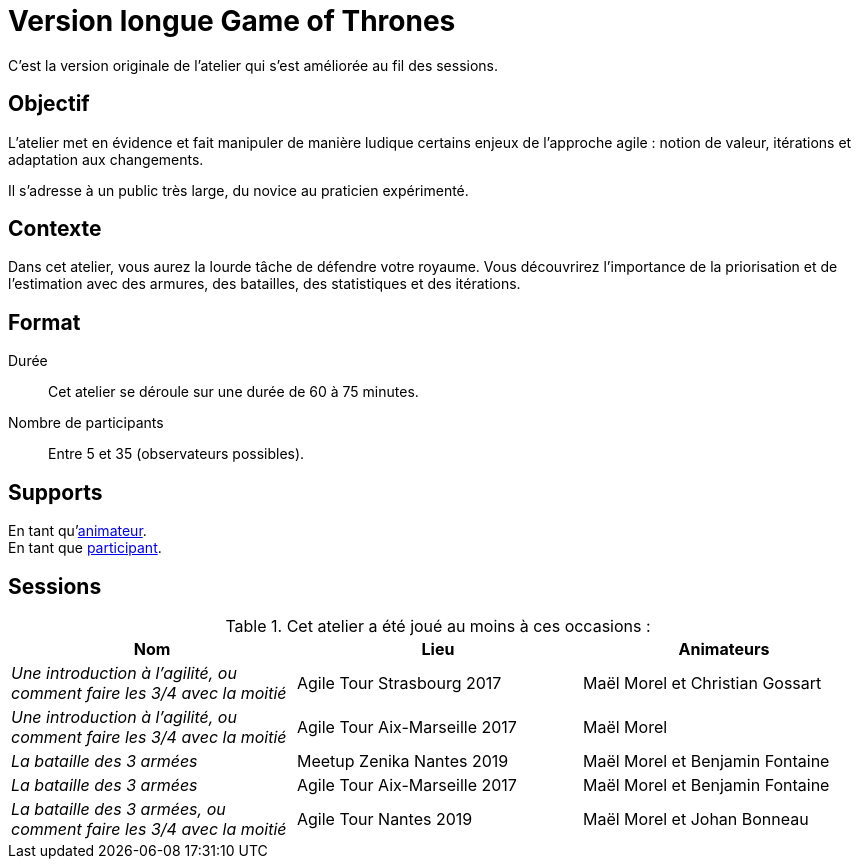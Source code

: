 = Version longue Game of Thrones

C'est la version originale de l'atelier qui s'est améliorée au fil des sessions.

== Objectif

L'atelier met en évidence et fait manipuler de manière ludique certains enjeux de l'approche agile :
notion de valeur, itérations et adaptation aux changements.

Il s'adresse à un public très large, du novice au praticien expérimenté.

== Contexte

Dans cet atelier, vous aurez la lourde tâche de défendre votre royaume.
Vous découvrirez l’importance de la priorisation et de l’estimation avec des armures, des batailles, des statistiques et des itérations.

== Format

Durée :: Cet atelier se déroule sur une durée de 60 à 75 minutes.
Nombre de participants :: Entre 5 et 35 (observateurs possibles).

== Supports

En tant qu'link:support_animateur[animateur]. +
En tant que link:support_participant[participant].

== Sessions

.Cet atelier a été joué au moins à ces occasions :
|===
|Nom |Lieu |Animateurs

|_Une introduction à l'agilité, ou comment faire les 3/4 avec la moitié_
|Agile Tour Strasbourg 2017
|Maël Morel et Christian Gossart

|_Une introduction à l'agilité, ou comment faire les 3/4 avec la moitié_
|Agile Tour Aix-Marseille 2017
|Maël Morel

|_La bataille des 3 armées_
|Meetup Zenika Nantes 2019
|Maël Morel et Benjamin Fontaine

|_La bataille des 3 armées_
|Agile Tour Aix-Marseille 2017
|Maël Morel et Benjamin Fontaine

|_La bataille des 3 armées, ou comment faire les 3/4 avec la moitié_
|Agile Tour Nantes 2019
|Maël Morel et Johan Bonneau
|===
